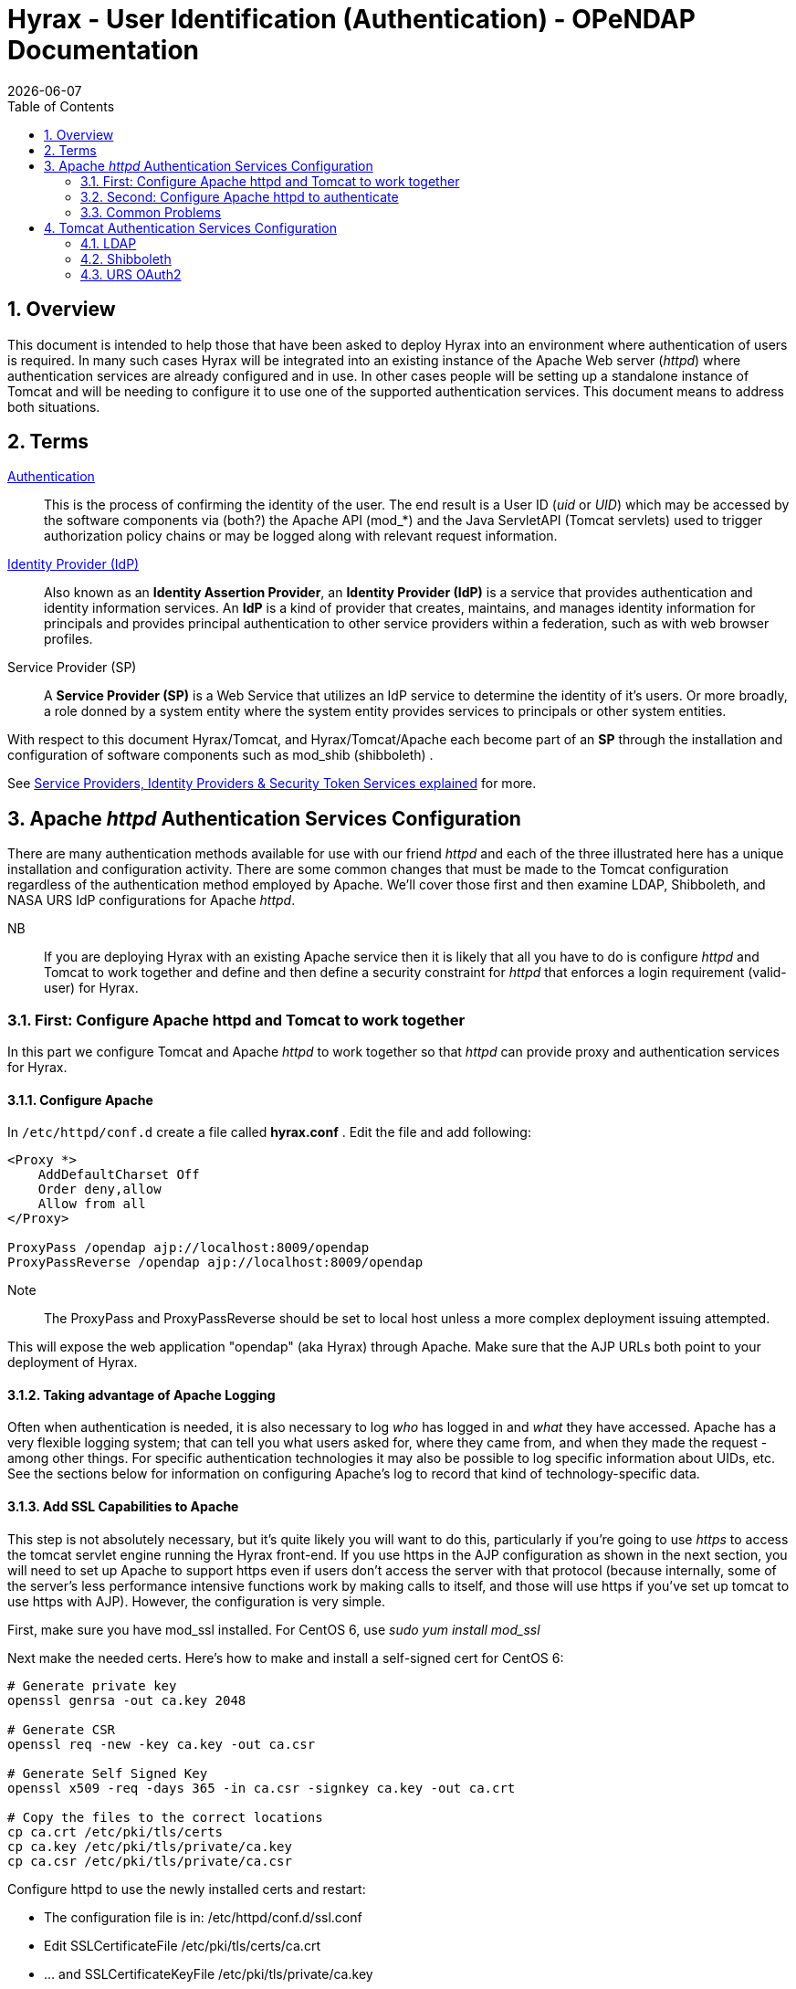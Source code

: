 = Hyrax - User Identification (Authentication) - OPeNDAP Documentation
:Leonard Porrello <lporrel@gmail.com>:
{docdate}
:numbered:
:toc:


== Overview

This document is intended to help those that have been asked to deploy
Hyrax into an environment where authentication of users is required. In
many such cases Hyrax will be integrated into an existing instance of
the Apache Web server (__httpd__) where authentication services are
already configured and in use. In other cases people will be setting up
a standalone instance of Tomcat and will be needing to configure it to
use one of the supported authentication services. This document means to
address both situations.

== Terms

 http://en.wikipedia.org/wiki/Authentication[Authentication] ::
  This is the process of confirming the identity of the user. The end
  result is a User ID (__uid__ or __UID__) which may be accessed by the
  software components via (both?) the Apache API (mod_*) and the Java
  ServletAPI (Tomcat servlets) used to trigger authorization policy
  chains or may be logged along with relevant request information.

 http://en.wikipedia.org/wiki/Identity_provider[Identity Provider (IdP)] ::
  Also known as an **Identity Assertion Provider**, an *Identity
  Provider (IdP)* is a service that provides authentication and identity
  information services. An *IdP* is a kind of provider that creates,
  maintains, and manages identity information for principals and
  provides principal authentication to other service providers within a
  federation, such as with web browser profiles.

 Service Provider (SP) ::
  A *Service Provider (SP)* is a Web Service that utilizes an IdP
  service to determine the identity of it's users. Or more broadly, a
  role donned by a system entity where the system entity provides
  services to principals or other system entities.

With respect to this document Hyrax/Tomcat, and Hyrax/Tomcat/Apache each
become part of an *SP* through the installation and configuration of
software components such as mod_shib (shibboleth) .

See
http://www.thedotnetfactory.com/learningcenter/technologies/service-identity-providers[Service
Providers, Identity Providers & Security Token Services explained] for
more.

== Apache _httpd_ Authentication Services Configuration

There are many authentication methods available for use with our friend
_httpd_ and each of the three illustrated here has a unique installation
and configuration activity. There are some common changes that must be
made to the Tomcat configuration regardless of the authentication method
employed by Apache. We'll cover those first and then examine LDAP,
Shibboleth, and NASA URS IdP configurations for Apache __httpd__.

 NB ::
  If you are deploying Hyrax with an existing Apache service then it is
  likely that all you have to do is configure _httpd_ and Tomcat to work
  together and define and then define a security constraint for _httpd_
  that enforces a login requirement (valid-user) for Hyrax.

=== First: Configure Apache httpd and Tomcat to work together

In this part we configure Tomcat and Apache _httpd_ to work together so
that _httpd_ can provide proxy and authentication services for Hyrax.

==== Configure Apache

In `/etc/httpd/conf.d` create a file called *hyrax.conf* . Edit the file
and add following:

------------------------------------------------------ 
<Proxy *>
    AddDefaultCharset Off
    Order deny,allow
    Allow from all
</Proxy>
 
ProxyPass /opendap ajp://localhost:8009/opendap
ProxyPassReverse /opendap ajp://localhost:8009/opendap
------------------------------------------------------

 Note::
  The ProxyPass and ProxyPassReverse should be set to local host unless
  a more complex deployment issuing attempted.

This will expose the web application "opendap" (aka Hyrax) through
Apache. Make sure that the AJP URLs both point to your deployment of
Hyrax.

==== Taking advantage of Apache Logging

Often when authentication is needed, it is also necessary to log _who_
has logged in and _what_ they have accessed. Apache has a very flexible
logging system; that can tell you what users asked for, where they came
from, and when they made the request - among other things. For specific
authentication technologies it may also be possible to log specific
information about UIDs, etc. See the sections below for information on
configuring Apache's log to record that kind of technology-specific
data.

==== Add SSL Capabilities to Apache

This step is not absolutely necessary, but it's quite likely you will
want to do this, particularly if you're going to use _https_ to access
the tomcat servlet engine running the Hyrax front-end. If you use https
in the AJP configuration as shown in the next section, you will need to
set up Apache to support https even if users don't access the server
with that protocol (because internally, some of the server's less
performance intensive functions work by making calls to itself, and
those will use https if you've set up tomcat to use https with AJP).
However, the configuration is very simple.

First, make sure you have mod_ssl installed. For CentOS 6, use _sudo yum
install mod_ssl_

Next make the needed certs. Here's how to make and install a self-signed
cert for CentOS 6:

------------------------------------------------------------------
# Generate private key 
openssl genrsa -out ca.key 2048 
 
# Generate CSR 
openssl req -new -key ca.key -out ca.csr
 
# Generate Self Signed Key
openssl x509 -req -days 365 -in ca.csr -signkey ca.key -out ca.crt
 
# Copy the files to the correct locations
cp ca.crt /etc/pki/tls/certs
cp ca.key /etc/pki/tls/private/ca.key
cp ca.csr /etc/pki/tls/private/ca.csr
------------------------------------------------------------------

Configure httpd to use the newly installed certs and restart:

* The configuration file is in: /etc/httpd/conf.d/ssl.conf
* Edit SSLCertificateFile /etc/pki/tls/certs/ca.crt
* ... and SSLCertificateKeyFile /etc/pki/tls/private/ca.key
* and then restart: _sudo /usr/sbin/apachectl restart_

NB: More complete instructions can be found here:
http://wiki.centos.org/HowTos/Https

==== Configure Tomcat (Hyrax)

The primary result of the Apache authentication (the _uid_ string) must
be correctly transmitted to Tomcat. On the Tomcat side we have to open
the way for this by configuring a `AJP Connector` object. This is done
by editing the file:

$CATALINA_HOME/conf/server.xml

Edit the server.xml file, and find the AJP Connector element on port
8009. It should look something like this:

-------------------------------------------- 
<Connector port="8009" protocol="AJP/1.3" />
--------------------------------------------

This line may be "commented out," with <!-- on a line before and --> on
a line after. If so, remove those lines. If you cannot find the AJP
connector element, simply create it from the code above.

* In order to receive authentication information from Apache, you must
disable Tomcat's native authentication. Set the tomcatAuthentication
attribute to "false" - see below for an example.
* If your Apache web server is using SSL/HTTPS (**and it should be**),
you need to tell Tomcat about that fact so that it can construct
internal URLs correctly. Set the scheme attribute to "https" and the
proxyPort attribute to "443" - see below for an example.
* For increased security, disable access to the connector from anywhere
but the local system. Set the address attribute to "127.0.0.1" - see
below for an example.

When you are finished making changes, your connector should look
something like this:

------------------------------------- 
    <Connector 
        port="8009" 
        protocol="AJP/1.3" 
        redirectPort="443" 
        scheme="https"
        address="127.0.0.1" 
        enableLookups="false"  
        tomcatAuthentication="false" 
        />
-------------------------------------

 port ::
  The Connector will listen on port 8009.

 protocol ::
  The protocol is __AJP/1.3__.

 redirectPort ::
  Secure redirects to port _443_ which is the nominal Apache HTTPS port,
  rather than the default 8443 which is nominally directed to Tomcat.

scheme ::
  Ensures that the scheme is __HTTPS__. This is a best practice and is
  simple enough if the server is already configured for HTTPS. If your
  server is not configured to utilize HTTPS, then you'll either need to
  set the value of _scheme_ to "http" or you can undertake to
  http://httpd.apache.org/docs/2.2/ssl/[configure your instance of
  Apache _httpd_ to support for TLS/SSL transport].

 address ::
  The loopback address (127.0.0.1) ensures that only local requests for
  the connection will be serviced.

 enableLookups ::
  A value of *true* enables DNS look ups for Tomcat. This means that web
  applications (like Hyrax) will see the client system as a host name
  and not an IP address. Set this to *false* to improve performance.

 tomcatAuthentication ::
  A value of *false* will allow the Tomcat engine to receive
  authentication information (the _uid_ and in some cases other
  attributes) from Apache __httpd__. A value of *true* will cause Tomcat
  to ignore Apache authentication results in favor of it's own.

Restart Tomcat to load the new configuration. Now the Tomcat web
applications like Hyrax should see all of the Apache authentication
attributes. (These can be retrieved programmatically in the Java
sServlet API by using HttpServletRequest.getRemoteUser() or
HttpServletRequest.getAttribute("ATTRIBUTE NAME"). Note that
HttpServletRequest.getAttributeNames() may not list all available
attributes – you must request each attribute individually by name.)

=== Second: Configure Apache httpd to authenticate

Once Tomcat and Apache httpd are working together all that remains is to
configure a security restraint on the Hyrax web application and specify
the authentication mechanism which is to used to identify the user.

While the details of the Apache security constraints differ somewhat
from one *IdP* to the next what is consistent is that you will need to
define a security constraint on Hyrax inside the chain of *httpd.conf*
files. The most simple example, that you want all users of the Hyrax
instance to be authenticated, might look something like this:

-----------------------------------------------------------------------------------------

# This is a simplified generic configuration example; see the sections below for the real
# examples for LDAP, Shibboleth or URS/OAuth2
<Location /opendap>
  AuthType YourFavoriteAuthTypeHere
  require valid-user
</Location>
-----------------------------------------------------------------------------------------

Where the `require valid-user` attribute requires that all accessors be
authenticated and where _YourFavoriteAuthTypeHere_ would be something
like __Basic__, _UrsOAuth2_ or __shibboleth__.

Complete examples for LDAP, URS/OAuth2, and Shibboleth IdPs are
presented in the following sections.

==== LDAP
(http://httpd.apache.org/docs/2.2/mod/mod_ldap.html[mod_ldap],
http://httpd.apache.org/docs/2.2/mod/mod_authnz_ldap.html[mod_authnz_ldap])

*NB:* You must
*#First:_Configure_Apache_httpd_and_Tomcat_to_work_together[configure
Apache and Tomcat (Hyrax) to work together]* prior to completion of this
section.

In order to get Apache httpd to use LDAP authentication you will have
configure an Apache security constraint on the Hyrax web application.
For this example we will configure Apache to utilize the
http://www.forumsys.com/tutorials/integration-how-to/ldap/online-ldap-test-server/[Forum
Systems public LDAP server]

* All user passwords are __password__.
* Groups and Users:
** *mathematicians*
*** riemann
*** gauss
*** euler
*** euclid
** *scientists*
*** einstein
*** newton
*** galieleo
*** tesla

Create and edit the file `/etc/httpd/conf.d/ldap.conf`.

Add the following at the end of the file:

--------------------------------------------------------------------------------------------

# You may need to uncomment these two lines...
# LoadModule ldap_module modules/mod_ldap.so
# LoadModule authnz_ldap_module modules/mod_authnz_ldap.so
 
# You may want to comment out this line once you have it working.
LogLevel debug
 
<Location /opendap >
   Order deny,allow
   Deny from all
   AuthType Basic
   AuthName "Forum Systems Public LDAP Server-  Login with user id"
   AuthBasicProvider ldap
   AuthzLDAPAuthoritative off
   AuthLDAPURL ldap://ldap.forumsys.com:389/dc=example,dc=com
   AuthLDAPBindDN "cn=read-only-admin,dc=example,dc=com"
   AuthLDAPBindPassword password
   AuthLDAPGroupAttributeIsDN off
   ErrorDocument 401 "Please use your username and password to login into this Hyrax server"
   Require valid-user
   Satisfy any
</Location>
--------------------------------------------------------------------------------------------

Restart Apache httpd and you should now need to authenticate to access
anything in /opendap

What's happening here? Let's look at each of the components of the
*`<Location>`* directive:

 `<Location  /opendap>` ::
  The http://httpd.apache.org/docs/2.2/mod/core.html#location[Location]
  directive limits the scope of the enclosed directives by URL or
  URL-path. In our example it says that anything on the server that
  begins with the URL path of /opendap will be the scope of the
  directives contained within. Generally The `Location` directive is
  applied to things outside of the filesystem used by Apache, such as a
  Tomcat service (Hyrax).
 `Order deny,allow` ::
  The
  http://httpd.apache.org/docs/2.2/mod/mod_authz_host.html#order[Order]
  directive, along with the Allow and Deny directives, controls a
  three-pass access control system. The first pass processes either all
  Allow or all Deny directives, as specified by the Order directive. The
  second pass parses the rest of the directives (Deny or Allow). The
  third pass applies to all requests which do not match either of the
  first two. In this example first, all Deny directives are evaluated;
  if any match, the request is denied unless it also matches an Allow
  directive. Any requests which do not match any Allow or Deny
  directives are permitted.
 `Deny from all` ::
  The
  http://httpd.apache.org/docs/2.2/mod/mod_authz_host.html#deny[Deny]
  directive allows access to the server to be restricted based on
  hostname, IP address, or environment variables. The arguments for the
  Deny directive are identical to the arguments for the Allow directive.
 `AuthType Basic` ::
  The http://httpd.apache.org/docs/2.2/mod/core.html#authtype[AuthType]
  directive selects the type of user authentication for a directory. The
  authentication types available are Basic (implemented by
  http://httpd.apache.org/docs/2.2/mod/mod_auth_basic.html[mod_auth_basic])
  and Digest (implemented by
  http://httpd.apache.org/docs/2.2/mod/mod_auth_digest.html[mod_auth_digest]).
 `AuthName "Forum Systems Public LDAP Server-  Login with user id"` ::
  The http://httpd.apache.org/docs/2.2/mod/core.html#authname[AuthName]
  directive sets the name of the authorization realm for a directory.
  This realm is given to the client so that the user knows which
  username and password to send.
 `AuthBasicProvider ldap` ::
  The
  http://httpd.apache.org/docs/2.2/mod/mod_auth_basic.html#authbasicprovider[AuthBasicProvider]
  directive sets which provider is used to authenticate the users for
  this location. In this example we are saying that an LDAP service will
  be configured to provide the authentication service.
 `AuthzLDAPAuthoritative off` ::
  The
  http://httpd.apache.org/docs/2.2/mod/mod_authnz_ldap.html#authzldapauthoritative[AuthzLDAPAuthoritative]
  directive is used to prevent other authentication modules from
  authenticating the user if this one fails. Set to `off` (as in this
  example) if this module should let other authorization modules attempt
  to authorize the user, should authorization with this module fail.
  Control is only passed on to lower modules if there is no DN or rule
  that matches the supplied user name (as passed by the client).
 `AuthLDAPURL ldap://ldap.forumsys.com:389/dc=example,dc=com` ::
  The
  http://httpd.apache.org/docs/2.2/mod/mod_authnz_ldap.html#authldapurl[AuthLDAPURL]
  directive is used to define the URL specifying the LDAP search
  parameters. In this example the service is hosted at
  __`ldap.forumsys.com`__, on port __`389`__. The search will be for
  anyone associated with the domain components _`example`_ and _`com`_
  (aka __`example.com`__).
 `AuthLDAPBindDN "cn=read-only-admin,dc=example,dc=com"` ::
  The
  http://httpd.apache.org/docs/2.2/mod/mod_authnz_ldap.html#authldapbinddn[AuthLDAPBindDN]
  directive is an optional directive used to specify a
  _`distinguished name`_ (DN) when binding to the server. If not present
  *`mod_authnz_ldap`* will use an anonymous bind. Many servers will not
  allow an anonymous binding and will require that the Apache service
  bind with a particular DN. In this example the server is instructed to
  bind with the _common name_ (CN) _`read-only-admin`_ at
  _`example.com`_
 `AuthLDAPBindPassword password` ::
  The
  http://httpd.apache.org/docs/2.2/mod/mod_authnz_ldap.html#authldapbindpassword[AuthLDAPBindPassword]
  directove specifies the password to be used in conjunction with the
  **`AuthLDAPBindDN`**. In this example the password is the word
  __`password`__.
 `AuthLDAPGroupAttributeIsDN off` ::
  The
  http://httpd.apache.org/docs/2.2/mod/mod_authnz_ldap.html#authldapgroupattributeisdn[AuthLDAPGroupAttributeIsDN]
  directive is a boolean valued directive that tells _`mod_authnz_ldap`_
  wether or not to use the DN of the client username when checking for
  group membership. In our example the value is set to *`off`* so the
  clients _username_ will be used to locate the clients group
  membership.

`ErrorDocument 401 "Please use your username and password to login into this Hyrax server"`
::
  The
  http://httpd.apache.org/docs/2.2/mod/core.html#errordocument[ErrorDocument]
  directive specifies what message the server will return to the client
  in the event of an error. In this example we define a message to be
  returned for all 401 (Unauthorized) errors to help the client
  understand that they need to be authenticated to proceed.
 `Require valid-user` ::
  The http://httpd.apache.org/docs/2.2/mod/core.html#require[Require]
  directive selects which authenticated users can access a resource.
  Multiple instances of this directive are combined with a logical "OR",
  such that a user matching any Require line is granted access. In this
  case it's effect is to say that any valid user that has authenticated
  (via the LDAP server ldap://ldap.forumsys.com:389 with the
  distinguished name components dc=example,dc=com) will be allowed
  access.
 `Satisfy any` ::
  The http://httpd.apache.org/docs/2.2/mod/core.html#satisfy[Satisfy]
  directive defines the interaction between host-level access control
  and user authentication. It may have a value of either *`Any`* or
  **`All`**. The any value indicates that the client will be admitted if
  they successfully authenticate using a username/password OR if they
  are coming from a host address that appears in an *`Allow from`*
  directive.

===== LDAP Authorization Constraints

The Apache module
http://httpd.apache.org/docs/2.2/mod/mod_authnz_ldap.html[mod_authnz_ldap]
provides a fairly rich set of "`Require`" directives which can be used
to control (authorize) access to resources serviced by Apache. In the
example above the *`Require`* directive is quite simple:

--------------------- 
   Require valid-user
---------------------

Which says (since the defined authentication mechanism for the enclosing
*`Location`* directive is LDAP) that any LDAP authenticated user may be
allowed access to anything that begins with the URL-path **`/opendap`**.
While that may be adequate for some sites, many others will be required
to have more complex access control policies in place. The LDAP module
*`mod_authnz_ldap`* provides a rich collection of *`Require`* directive
assertions that allow the administrator much more finely grained access
control. Rather than provide an exhaustive discussion of these options
here we will provide a few basic examples and refer the reader to
http://httpd.apache.org/docs/2.2/mod/mod_authnz_ldap.html[the
comprehensive documentation for the _`mod_authnz_ldap`_ module at the
Apache project].

Grant access to anyone in the _`mathematicians`_ group in the
organization __`example.com`__.

--------------------------------------------------------------

    AuthLDAPURL ldap://ldap.forumsys.com:389/dc=example,dc=com
    AuthLDAPGroupAttributeIsDN on
    Require ldap-group ou=mathematicians,dc=example,dc=com
--------------------------------------------------------------

Grant access to anyone who has an LDAP attribute _`homeDirectory`_ whose
value is __`home`__.

--------------------------------------------------------------

    AuthLDAPURL ldap://ldap.forumsys.com:389/dc=example,dc=com
    Require ldap-attribute homeDirectory=home
--------------------------------------------------------------

Combine the previous two examples to grant access to anyone who has an
LDAP attribute _`homeDirectory`_ whose value is _`home`_ and to anyone
in the _`mathematicians`_ group.

--------------------------------------------------------------

    AuthLDAPURL ldap://ldap.forumsys.com:389/dc=example,dc=com
    AuthLDAPGroupAttributeIsDN on
    Require ldap-group ou=mathematicians,dc=example,dc=com
    Require ldap-attribute homeDirectory=home
--------------------------------------------------------------

The possibilities are vast, but it is certainly the case that the
contents of the LDAP service against which you are authenticating, and
the richness of the group and attribute entries will in a large part
determine the granularity of access control you will be able to provide.

==== Shibboleth (mod_shib)

*NB:* You must
*#First:_Configure_Apache_httpd_and_Tomcat_to_work_together[configure
Apache and Tomcat (Hyrax) to work together]* prior to completion of this
section.

The Shibboleth wiki provides excellent documentation on how to get
Shibboleth authentication services working with Tomcat. This is
primarily an Apache _httpd_ activity.

Basically you need to
https://wiki.shibboleth.net/confluence/display/SHIB2/NativeSPJavaInstall[follow
the instructions for a Native Java Install] and as you read, remember -
Hyrax does not use either Spring or Grails.

===== Installation

The logical starting point for this is with the
https://wiki.shibboleth.net/confluence/display/SHIB2/NativeSPJavaInstall[Native
Java SP Installation]:

* https://wiki.shibboleth.net/confluence/display/SHIB2/NativeSPJavaInstall

But as far as the organization of the work is concerned it is really the
last page you need to process, as it will send you off to do a platform
dependent Shibboleth Native Service Provider for Apache installation
which needs to be completed, working, and configured before you'll
return to the
https://wiki.shibboleth.net/confluence/display/SHIB2/NativeSPJavaInstall[Native
Java SP Installation] to enable the part where Tomcat and _mod_shib_
pass authenticated user information into Tomcat.

The document path on the
https://wiki.shibboleth.net/confluence/display/SHIB2/NativeSPJavaInstall[Natvie
Java Install wiki page] will send you off to do Shibboleth Native
Service Provider installation which is platform dependent:

* https://wiki.shibboleth.net/confluence/display/SHIB2/Installation
** Install a _Native Service Provider_ on your target system.
** In the initial testing section for Linux they suggest accessing the
Status page https://localhost/Shibboleth.sso/Status, but you may have to
use the loopback address to be able to do so:
https://127.0.0.1/Shibboleth.sso/Status

Return to the
https://wiki.shibboleth.net/confluence/display/SHIB2/NativeSPJavaInstall[Native
Java SP Installation] and complete the instructions there.

===== Configuration

Once the SP installation is completed go to the Native SP Configuration
page:

* https://wiki.shibboleth.net/confluence/display/SHIB2/NativeSPConfiguration

Read that page and then follow the link to the instructions for Apache:

* https://wiki.shibboleth.net/confluence/display/SHIB2/NativeSPApacheConfig

Follow those instructions.

* Do not be confused by the section
https://wiki.shibboleth.net/confluence/display/SHIB2/NativeSPApacheConfig#NativeSPApacheConfig-MakingURLsUsedbymod_shibGetProperlyRouted[Making
URLs Used by mod_shib Get Properly Routed]. While you must add this
_Location_ directive to "reveal" the shibboleth module to the world
don't think the URL https://yourhost/Shibboleth.sso is a valid access
point to the module. That URL may always return a Shibboleth error page
even if _mod_shib_ and _shibd_ are configured and working correctly.
* Read and understand the section
https://wiki.shibboleth.net/confluence/display/SHIB2/NativeSPApacheConfig#NativeSPApacheConfig-EnablingtheModuleforAuthentication[Enabling
the Module for Authentication]

The Shibboleth instructions should have had you add something like this:

------------------------------------- 
<Location /opendap>
  AuthType shibboleth
  ShibRequestSetting requireSession 1
  require valid-user
</Location>
-------------------------------------

to __httpd.conf__. This will require users to authenticate to access any
part of Hyrax which may be exactly what you want. If you want more fine
grained control you may want use multiple `Location` elements with
different `require` attributes. For example:

------------------------------------- 
<Location /opendap>
  AuthType shibboleth
  ShibCompatWith24 On
  require shibboleth
</Location>
<Location /opendap/AVHRR>
  AuthType shibboleth
  ShibCompatWith24 On
  ShibRequestSetting requireSession 1
  require valid-user
</Location>
</apache>
-------------------------------------

In this example the first `Location` establishes Shibboleth as the
authentication tool for the entire _/opendap_ application path, and
enables the Shibboleth module over the entire Hyrax Server.

* Since there is no `ShibRequestSetting requireSession 1` line it does
not require a user to be logged in order to access the path.
* The `require shibboleth` command activates mod_shib for all of Hyrax.

The second `Location` states that only valid-users may have access
"/opendap/AVHRR" URL path.

* The `require valid-user` command requires user authentication.
* The `AuthType` command is set to `shibboleth` so _mod_shib_ will be
called upon to perform the authentication.

For more examples and better understanding see the
https://wiki.shibboleth.net/confluence/display/SHIB2/NativeSPApacheConfig#NativeSPApacheConfig-AuthConfigOptions[Apache
Configuration section of the Shibboleth wiki.]

==== URS OAuth2 (mod_auth_urs)

URS/OAuth2 is a Single Sign On (SSO) authentication flow that utilizes
HTTP redirects to guide client applications requesting an authenticated
resource to a central URS authentication point where they are
authenticated, and them redirected back to their requested resource.
This way user credentials, however they may be exchanged, are only ever
exchanged with a single trusted service.

The URS documentation, downloads, application registration, and
application approval all require URS credentials to access. Obtaining
URS credentials must be the very first activity for anyone wishing to
retrieve, configure and deploy __mod_auth_urs__.

Each new instance of _mod_auth_urs_ deployed will need to have a set of
unique application credentials. These are generated by registering the
new instance as an new application with the URS system. Because each
registered application is linked to a single _redirectUrl,_ each
different running instance of _mod_auth_urs_ will need to be registered
in order to successfully have the server redirect clients back from
their authentication activity.

===== Prerequisites & Requirements

* You must be a registered URS user in order to perform this
configuration. (First. Do this first.)
* You need mod_auth_urs (which you will likely have to build from
source; see below).
* You must register a web application and authorize it. See
link:#Obtain_URS_Application_Credentials[Obtain URS Application
Credentials] below for more information on this. Note: You can register
your application with either the
https://uat.urs.earthdata.nasa.gov/profile[Test URS System] or the
https://urs.earthdata.nasa.gov/profile[Main URS System].
* You must complete the section
**#First:_Configure_Apache_httpd_and_Tomcat_to_work_together[Configure
Apache and Tomcat (Hyrax) to work together]**.
* You will need the public facing domain name or IP address of your
server.

===== Building mod_auth_urs

The
https://wiki.earthdata.nasa.gov/display/URSFOUR/Apache+URS+Authentication+Module[documentation
for mod_auth_urs] describes how to build the module from a clone of the
git repo, however we found that on CentOS 6 that process had to be
modified to include linking with the ssl library. Since it is a fairly
simple build, we'll duplicate it here with the caveat that a newer
version of the module might have a different build recipe, so if this
doesn't work,
https://wiki.earthdata.nasa.gov/display/URSFOUR/Apache+URS+Authentication+Module[check
the official page].

With that said, to build the module for CentOS 6:

* Make sure you have the httpd-devel and ssl-devel packages are loaded
onto your host

------------------------------------------
sudo yum install httpd-devel openssl-devel
------------------------------------------

* Clone the mod_auth_urs git repo from the ECC system. You need a URS
login for this, but you need a URS login for several other steps with
this configuration as well

----------------------------------------------------------------------------------------------------
git clone https://<username>@git.earthdata.nasa.gov/scm/aam/apache-urs-authentication-module.git urs
----------------------------------------------------------------------------------------------------

* Build it using the apache extension build tool apxs in the _urs_
directory just made by the git clone command. Note that for CentOS 6 you
need to include the _ssl_ library and that you'll need to be root as it
installs libraries into apache.

----------------------------------------------------------------------------------------------------------------------------------------------------
apxs -i -c -n mod_auth_urs mod_auth_urs.c mod_auth_urs_cfg.c mod_auth_urs_session.c mod_auth_urs_ssl.c mod_auth_urs_http.c mod_auth_urs_json.c -lssl
----------------------------------------------------------------------------------------------------------------------------------------------------

===== Obtain URS Application Credentials

* With your browser, navigate to your URS profile page.
* Click the *My Applications* tab.

On the *My Applications* page:

* Click the *Create A New Application* button located under the
*Application Administration* section of the *My Applications* page.
* Fill out the form and save the information you enter into the form for
later.
** Make special note of the Application Username (UID) and password that
you submit and the _ClientID_ generated by the URS system.

This information is required in section *Compute the
Authorization Code* – the auth code is the hex conversion of the
application UID and password.

* Once you have registered the application you'll be able to see it in
your profile's *My Applications* tab.

Its status will show pending a while:

../index.php/File:URSApplicationPending.png[image:../images/b/b7/URSApplicationPending.png[image]]

Freshly registered application *tesy_tesy* awaits approval...

Once your application registration request passes through the approval
process in URS land its status will be changed to *Active* and your
instance of _mod_auth_urs_ will be permitted to interact with the URS
system. You should get an email acknowledging your application
registration and another one indicating that your application has been
activated. (The last time I did this it took ~20 minutes to receive the
activation notification. ../index.php/User:Ndp[ndp]
(../index.php?title=User_talk:Ndp&action=edit&redlink=1[talk]))

===== Approve your URS Application

Once your application is marked *Active* you will need to _approve_ it
so that the URS system knows that you are OK with the application having
access to your URS user profile information (not your password).

_*Every single URS user that is going to access your new server will
need to do this too.*_

On the *My Applications* page:

* Click the *Approve More Applications* button.

This will display the application search page:

../index.php/File:UrsApplicationSearch.png[image:../images/4/47/UrsApplicationSearch.png[image]]

URS Application Search Page

* Enter some or all of the name you picked (which became the UID) of
your new application and click the *Search For Applications* button,
this will bring you to the URS Application Approval page:

../index.php/File:UrsApproveApplication.png[image:../images/8/84/UrsApproveApplication.png[image]]

URS Application Approval Page

* Select your new application and click the *Approve Selected
Applications* button.

You will be returned to the *My Applications* page where you should now
see your new application on the list of **Approved Applications**.

../index.php/File:UrsApprovedApplicationList.png[image:../images/e/e0/UrsApprovedApplicationList.png[image]]

URS Approved Applications

===== Compute the Authorization Code

The last thing to do before configuring _mod_auth_urs_ is to compute the
authorization code for your freshly registered application. To do this
you will need to hex encode the Application Username (UID) and password
that you assigned to your application when you registered it. The are a
number of ways to generate the Authorization Code.

Use a simple perl script:

--------------------------------------------------------------

perl -e 'use MIME::Base64; print encode_base64("<uid>:<pw>");'
--------------------------------------------------------------

Or php script:

------------------------------------------ 
php -r 'echo base64_encode("<uid>:<pw>");'
------------------------------------------

Or shell script:

----------------------------- 
echo -n "<uid>:<pw>" | base64
-----------------------------

Where _<uid>_ is the Application Username (UID) and _<pw>_ is the
password associated with your freshly registered application. The
resulting string of base64 encoded stuff is your application's URS
authorization code, aka UrsAuthCode in __mod_auth_urs__.

===== Configuration

The instructions for configuring the Apache module *mod_auth_urs* can be
found here:

https://wiki.earthdata.nasa.gov/display/URSFOUR/Apache+URS+Authentication+Module

Notes:

* The instructions are clear and complete but you have to be a
registered URS user with permissions to access that page in order to
read it.
* Also note that the apxs tool used to build an apache module is part of
the _httpd-devel_ package and won't be available if you don't have that
package installed.

Once I had it installed all that was needed was to create the file
_/etc/httpd/conf.d/urs.conf_ and add the configuration content to the
file. The configuration file you'll find below is annotated and you will
need to review and possibly edit the values of the following fields:

* UrsAuthServer
* AuthName

And you MUST edit and provide your application credential information in
these fields:

* UrsAuthGroup
* UrsClientId
* UrsAuthCode
* UrsRedirectUrl

And you should review and possibly edit this value to point to an
appropriate page on your server for failed authentication:

* UrsAccessErrorUrl

 Example _urs.conf_ file for __httpd__:

-----------------------------------------------------------------------------------

# Load the URS module
LoadModule auth_urs_module    modules/mod_auth_urs.so
#
# Enable Debugging
# LogLevel debug
#
# START - URS module configuration
# The directory where session data will be stored
# NB: This directory MUST be readable and writable
# by the Apache httpd user!!!
#
UrsSessionStorePath /var/tmp/urs/session
#
# The address of the authentication server
# Where you registered your application/server.
#
UrsAuthServer        https://uat.urs.earthdata.nasa.gov
# 
# The authentication endpoint
#
UrsAuthPath          /oauth/authorize?app_type=401
#
# The token exchange endpoint
#
UrsTokenPath         /oauth/token
#
#
# END - URS module configuration
 
# Place a URS security constraint on the Hyrax service
<Location /opendap >
 
    # Tells Apache to use URS/OAuth2 authentication in mod_auth_urs
    AuthType UrsOAuth2 
 
    # This is a localization field and I think it shows up in
    # browser and GUI client generated authentication dialog boxes.
    AuthName "URS_AuthTest"  
 
    # To access, a user must login.
    Require valid-user 
 
    ##########################################################
    # UrsAuthGroup     This defines a name for a group of protected resources. 
    # All resources with the same group will share authentication state. i.e. If a 
    # user attempts to access one resource in a group and authenticates, then 
    # the authentication will be valid for all other resources in the group (be 
    # aware that the group name is also used as a cookie name).
    UrsAuthGroup       HyraxDataServer 
 
    ##########################################################
    # UrsClientId     The ClientID that the URS application registration process 
    #  assigned to your application
    UrsClientId        ******
 
    ##########################################################
    # UrsAuthCode     You compute this from the Client ID and application password
    UrsAuthCode        ******
 
    ##########################################################
    # UrsRedirectUrl  This is the redirection URL that was specified when 
    # registering the application. This should include the scheme (http/https), 
    # the outward facing domain (host)name (or IP address) of your server, 
    # the port (if non-standard for the scheme), and path. Note 
    # that the path does not need to refer to a real resource, since the module 
    # will intercept it and redirect the user before Apache tries to find a 
    # matching resource.
    UrsRedirectUrl     https://localhost/opendap/login 
 
    ##########################################################
    # UrsAccessErrorUrl  If the users authentication at the URS service fails, 
    # this is the page on your server to which they will redirected. If it does not
    # exist they'll get a 404 error instead of the 403.
    UrsAccessErrorUrl  /urs403.html
 
 
    UrsIdleTimeout     600
    UrsActiveTimeout   36000
    UrsIPCheckOctets   2
    UrsUserProfileEnv  uid              URS_USER
    UrsUserProfileEnv  email_address    URS_EMAIL
    UrsUserProfileEnv  first_name       URS_FIRST
    UrsUserProfileEnv  last_name        URS_LAST
 
 
</Location>
-----------------------------------------------------------------------------------

Assuming that you have also:

* Completed configuring link:./Master-Hyrax_-_Apache_Integration.adoc[AJP
proxy for Tomcat]
* Authorized your server (aka Application) to access your URS profile.

Simply restart Apache and Hyrax is ready to be accessed with your URS
credentials.

==== Logging URS information

It is possible to get the Apache module to pull user profile information
into the request environment using the UrsUserProfileEnv configuration
directive:

----------------------------------------- 
UrsUserProfileEnv email_address URS_EMAIL
UrsUserProfileEnv user_type URS_TYPE
-----------------------------------------

This can be added to a custom log format by including:

------------------------------------------------------- 
LogFormat ... %{URS_EMAIL}e ... \"%{URS_TYPE}e\" ...'''
-------------------------------------------------------

Where we show the _URS_TYPE_ environment variable in double quotes
because their values often contain spaces. Thanks to Peter Smith for
this information.

See the full Apache
http://httpd.apache.org/docs/2.2/mod/mod_log_config.html[LogFormat
documentation] for more information.

=== Common Problems

==== Clients keep getting *Internal Server Error*

 Problem ::
  Everything seems to work fine but when the browser client is
  redirected back to the originally requested resource it receives an
  *Internal Server Error* from Apache httpd. In
  /var/log/httpd/ssl_error.log you see this type of thing:

----------------------------------------------------------------------------------------------------------------------------------------------------------------------------------------------------------------------------------------------------------------------------------------------------------------------------------------------------------------------------------------------------
[Sun Mar 22 20:05:47 2015] [notice] [client 71.56.150.130] UrsAuth: Redirecting to URS for authentication, referer: https://52.1.74.222/opendap/data/contents.html
[Sun Mar 22 20:05:47 2015] [error] [client 71.56.150.130] UrsAuth: Redirection URL: https://uat.urs.earthdata.nasa.gov/oauth/authorize?app_type=401&client_id=tNxluRHmczrTN1iSjXCMiA&response_type=code&redirect_uri=https%3A%2F%2F52.1.74.222%2FOPeNDAP%2Flogin&state=aHR0cHM6Ly81Mi4xLjc0LjIyMi9vcGVuZGFwL2RhdGEvaGRmNC9jb250ZW50cy5odG1s, referer: https://52.1.74.222/opendap/data/contents.html
[Sun Mar 22 20:05:53 2015] [error] [client 71.56.150.130] UrsAuth: Failed to create new cookie, referer: https://uat.urs.earthdata.nasa.gov/oauth/authorize?app_type=401&client_id=tNxluRHmczrTN1iSjXCMiA&response_type=code&redirect_uri=https%3A%2F%2F52.1.74.222%2FOPeNDAP%2Flogin&state=aHR0cHM6Ly81Mi4xLjc0LjIyMi9vcGVuZGFwL2RhdGEvaGRmNC9jb250ZW50cy5odG1s
----------------------------------------------------------------------------------------------------------------------------------------------------------------------------------------------------------------------------------------------------------------------------------------------------------------------------------------------------------------------------------------------------

This is often caused by the Apache httpd user not having read/write
permission on the directory specified by *UrsSessionStorePath* in the
httpd configuration:

---------------------------------------- 
UrsSessionStorePath /var/tmp/urs/session
----------------------------------------

Solution ::
  Check and repair the permissions of the directory specified by
  *UrsSessionStorePath* as needed.

== Tomcat Authentication Services Configuration

Tomcat provides a number of authentication Realm implementations
including the JNDIRealm which provides LDAP SP services for Tomcat.
There is currently no Shibboleth realm implementation for Tomcat, and
it's an open question for the author if there could be one for
Shibboleth or OAuth2 given the way that these protocols utilize 302
redirects away from the origin service.

=== LDAP

The
http://tomcat.apache.org/tomcat-7.0-doc/realm-howto.html#JNDIRealm[instructions
for configuring Tomcat to perform LDAP authentication are located here.]
It is clearly a benefit if you understand a fair bit about LDAP before
you undertake this.

Here is an example of how to configure Tomcat to use LDAP
authentication.

In this example we configure a Tomcat JNDI realm to use
http://forumsys.com[the public LDAP service provided by ForumSys].

In the _server.xml_ file we added a JNDI Realm element:

---------------------------------------------------------

<Realm 
    className="org.apache.catalina.realm.JNDIRealm" 
    connectionURL="ldap://ldap.forumsys.com:389"
    connectionName="cn=read-only-admin,dc=example,dc=com"
    connectionPassword="password"
    userPattern="uid={0},dc=example,dc=com" 
    roleBase="dc=example,dc=com" 
    roleName="ou" 
    roleSearch="(uniqueMember={0})"
/>
---------------------------------------------------------

Configured to work with the
http://www.forumsys.com/tutorials/integration-how-to/ldap/online-ldap-test-server/[Forum
Systems test LDAP server].

Then in the _opendap_ web application we added the following security
constraint to the _WEB-INF/web.xml_ file:

---------------------------------------------------------------------------------------------------------

<security-constraint>
    <web-resource-collection>
         <web-resource-name>Hyrax Server</web-resource-name>
         <url-pattern>/*</url-pattern>
    </web-resource-collection>
    <auth-constraint>
         <role-name>user</role-name>
    </auth-constraint>
 
    <user-data-constraint>
         <!-- this ensures that all efforts to access the admin interface nd resources must use HTTPS -->
         <transport-guarantee>CONFIDENTIAL</transport-guarantee>
    </user-data-constraint>
</security-constraint>
---------------------------------------------------------------------------------------------------------

 No changes were made to the _$CATALINA_HOME/conf/tomcat_users.xml_
file.

=== Shibboleth

There is no actual Shibboleth integration with Tomcat beyond what is
link:#Shibboleth_.28mod_shib.29[provided by running the Apache _httpd_
module mod_shib and connecting Tomcat to _httpd_ using AJP as described
in the Apache/Shibboleth section on this page.]

=== URS OAuth2

There is no actual URS integration with Tomcat beyond what is
link:#URS_OAuth2_.28mod_auth_urs.29[provided by running the Apache httpd
module mod_auth_urs and connecting Tomcat to httpd using AJP as
described in the Apache/URS section on this page.]
